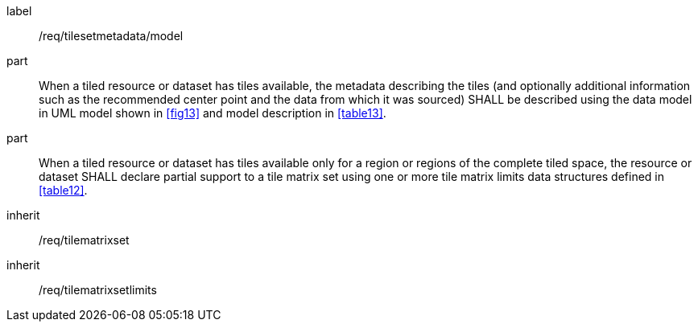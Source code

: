 
[[req_tilesetmetadata_model]]
[requirement]
====
[%metadata]
label:: /req/tilesetmetadata/model
part:: When a tiled resource or dataset has tiles available, the metadata describing
the tiles (and optionally additional information such as the recommended center point
and the data from which it was sourced) SHALL be described using the data model in UML
model shown in <<fig13>> and model description in <<table13>>.
part:: When a tiled resource or dataset has tiles available only for a region or
regions of the complete tiled space, the resource or dataset SHALL declare partial
support to a tile matrix set using one or more tile matrix limits data structures
defined in <<table12>>.
inherit:: /req/tilematrixset
inherit:: /req/tilematrixsetlimits
====